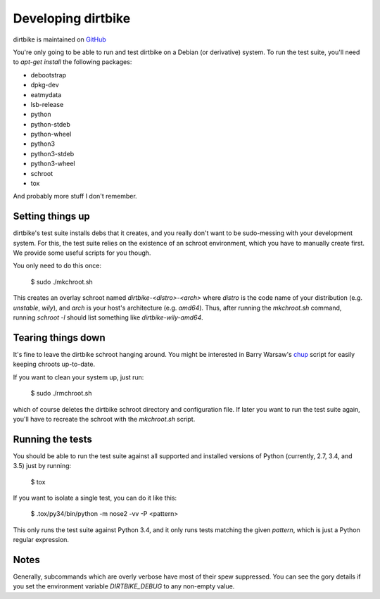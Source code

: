 =====================
 Developing dirtbike
=====================

dirtbike is maintained on `GitHub <https://github.com/paulproteus/dirtbike>`__

You're only going to be able to run and test dirtbike on a Debian (or
derivative) system.  To run the test suite, you'll need to `apt-get install`
the following packages:

* debootstrap
* dpkg-dev
* eatmydata
* lsb-release
* python
* python-stdeb
* python-wheel
* python3
* python3-stdeb
* python3-wheel
* schroot
* tox

And probably more stuff I don't remember.


Setting things up
=================

dirtbike's test suite installs debs that it creates, and you really don't want
to be sudo-messing with your development system.  For this, the test suite
relies on the existence of an schroot environment, which you have to manually
create first.  We provide some useful scripts for you though.

You only need to do this once:

    $ sudo ./mkchroot.sh

This creates an overlay schroot named `dirtbike-<distro>-<arch>` where
*distro* is the code name of your distribution (e.g. `unstable`, `wily`), and
*arch* is your host's architecture (e.g. `amd64`).  Thus, after running the
`mkchroot.sh` command, running `schroot -l` should list something like
`dirtbike-wily-amd64`.


Tearing things down
===================

It's fine to leave the dirtbike schroot hanging around.  You might be
interested in Barry Warsaw's
`chup <http://bazaar.launchpad.net/~barry/+junk/repotools/view/head:/chup>`__
script for easily keeping chroots up-to-date.

If you want to clean your system up, just run:

    $ sudo ./rmchroot.sh

which of course deletes the dirtbike schroot directory and configuration
file.  If later you want to run the test suite again, you'll have to recreate
the schroot with the `mkchroot.sh` script.


Running the tests
=================

You should be able to run the test suite against all supported and installed
versions of Python (currently, 2.7, 3.4, and 3.5) just by running:

    $ tox

If you want to isolate a single test, you can do it like this:

    $ .tox/py34/bin/python -m nose2 -vv -P <pattern>

This only runs the test suite against Python 3.4, and it only runs tests
matching the given *pattern*, which is just a Python regular expression.


Notes
=====

Generally, subcommands which are overly verbose have most of their spew
suppressed.  You can see the gory details if you set the environment variable
`DIRTBIKE_DEBUG` to any non-empty value.
